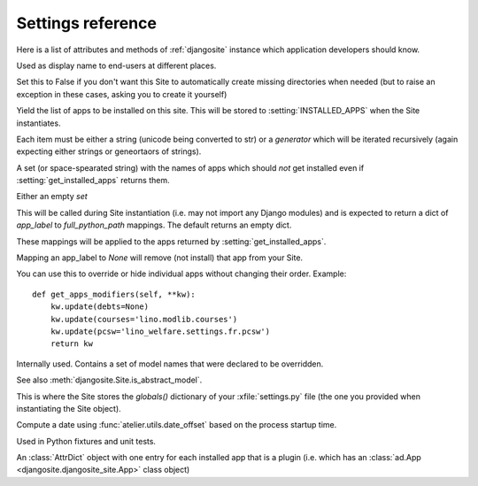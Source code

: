 .. _djangosite.settings:

====================================
Settings reference
====================================

Here is a list of attributes and methods of 
:ref:`djangosite` instance
which application developers should know.

.. setting:: verbose_name

Used as display name to end-users at different places.


.. setting:: make_missing_dirs

Set this to False if you don't want this Site to automatically 
create missing directories when needed 
(but to raise an exception in these cases, asking you to create it yourself)


.. setting:: get_installed_apps

Yield the list of apps to be installed on this site.  This will be
stored to :setting:`INSTALLED_APPS` when the Site instantiates.  

Each item must be either a string (unicode being converted to str) or
a *generator* which will be iterated recursively (again expecting
either strings or geneortaors of strings).

.. setting:: hidden_apps

A set (or space-spearated string) with the names of apps which should
*not* get installed even if :setting:`get_installed_apps` returns them.

Either an empty `set`

.. setting:: get_apps_modifiers

This will be called during Site instantiation (i.e. may not import any
Django modules) and is expected to return a dict of `app_label` to
`full_python_path` mappings. The default returns an empty dict.

These mappings will be applied to the apps returned by
:setting:`get_installed_apps`. 

Mapping an app_label to `None` will remove (not install) that app from
your Site.

You can use this to override or hide individual apps without changing
their order. Example::

    def get_apps_modifiers(self, **kw):
        kw.update(debts=None)
        kw.update(courses='lino.modlib.courses')
        kw.update(pcsw='lino_welfare.settings.fr.pcsw')
        return kw


.. setting:: override_modlib_models

Internally used. Contains a set of model names that were 
declared to be overridden.

See also :meth:`djangosite.Site.is_abstract_model`.

.. setting:: django_settings

This is where the Site stores the `globals()` dictionary of your
:xfile:`settings.py` file (the one you provided when 
instantiating the Site object).


.. setting:: demo_date

Compute a date using :func:`atelier.utils.date_offset`
based on the process startup time.

Used in Python fixtures and unit tests.



.. setting:: plugins

An :class:`AttrDict` object with one entry for each installed 
app that is a plugin (i.e. which has an 
:class:`ad.App <djangosite.djangosite_site.App>` class object)



